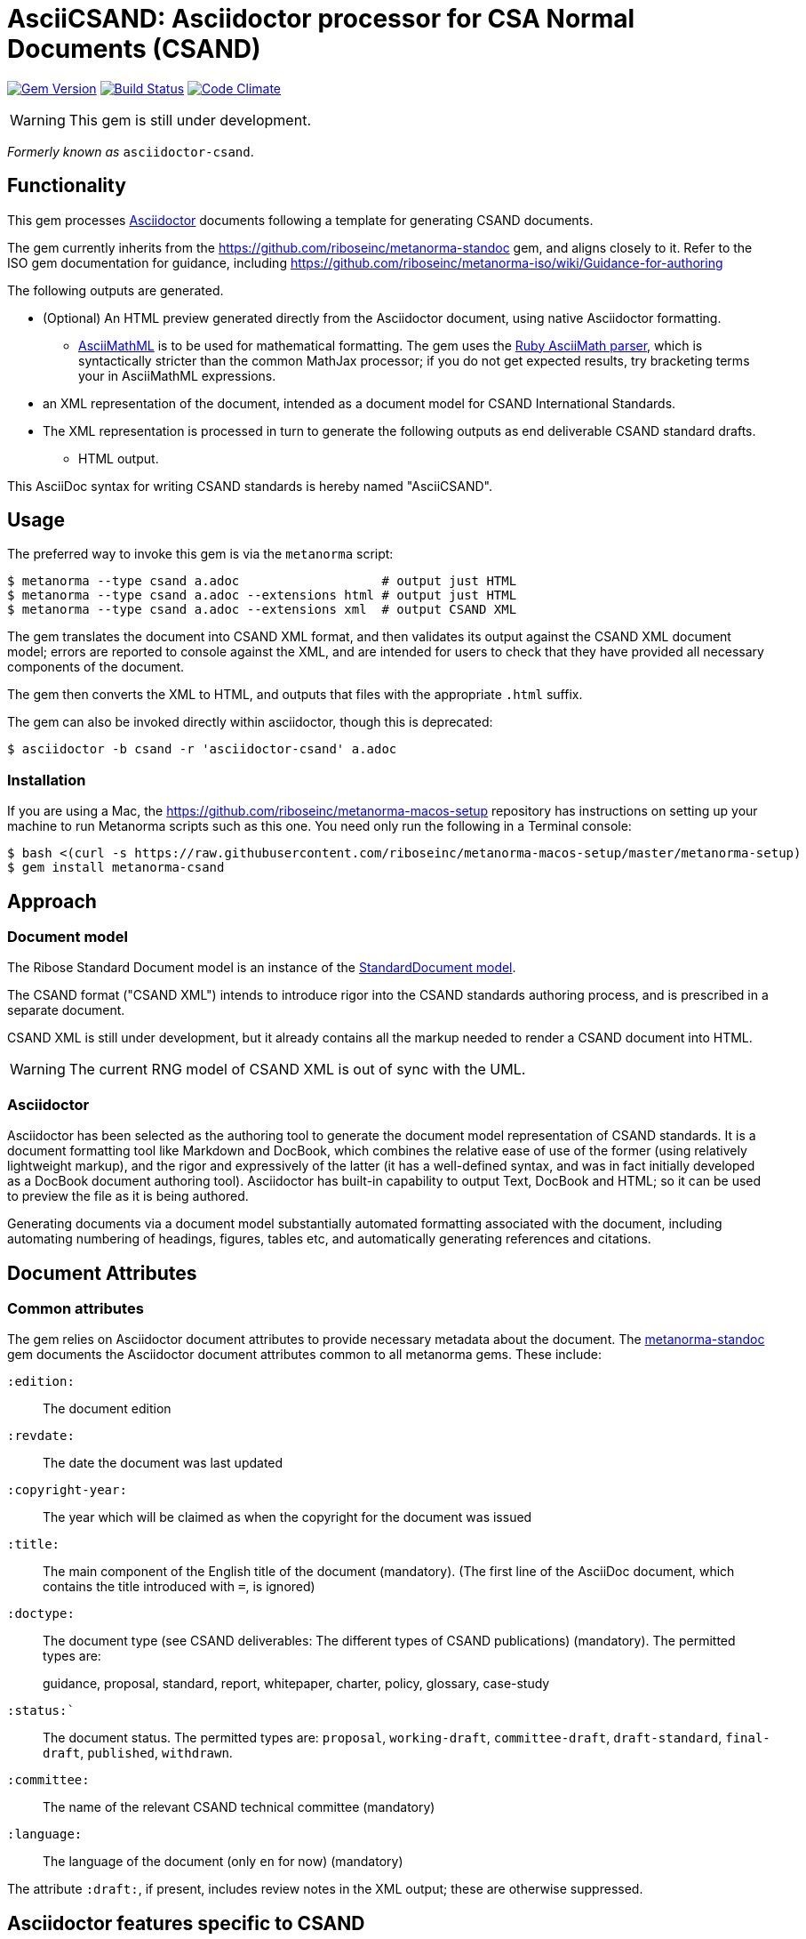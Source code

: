 = AsciiCSAND: Asciidoctor processor for CSA Normal Documents (CSAND)

image:https://img.shields.io/gem/v/metanorma-csand.svg["Gem Version", link="https://rubygems.org/gems/metanorma-csand"]
image:https://img.shields.io/travis/riboseinc/metanorma-csand/master.svg["Build Status", link="https://travis-ci.org/riboseinc/metanorma-csand"]
image:https://codeclimate.com/github/riboseinc/metanorma-csand/badges/gpa.svg["Code Climate", link="https://codeclimate.com/github/riboseinc/metanorma-csand"]

WARNING: This gem is still under development.

_Formerly known as_ `asciidoctor-csand`.

== Functionality

This gem processes http://asciidoctor.org/[Asciidoctor] documents following
a template for generating CSAND documents.

The gem currently inherits from the https://github.com/riboseinc/metanorma-standoc
gem, and aligns closely to it. Refer to the ISO gem documentation
for guidance, including https://github.com/riboseinc/metanorma-iso/wiki/Guidance-for-authoring

The following outputs are generated.

* (Optional) An HTML preview generated directly from the Asciidoctor document,
using native Asciidoctor formatting.
** http://asciimath.org[AsciiMathML] is to be used for mathematical formatting.
The gem uses the https://github.com/asciidoctor/asciimath[Ruby AsciiMath parser],
which is syntactically stricter than the common MathJax processor;
if you do not get expected results, try bracketing terms your in AsciiMathML
expressions.
* an XML representation of the document, intended as a document model for CSAND
International Standards.
* The XML representation is processed in turn to generate the following outputs
as end deliverable CSAND standard drafts.
** HTML output.

This AsciiDoc syntax for writing CSAND standards is hereby named "AsciiCSAND".

== Usage

The preferred way to invoke this gem is via the `metanorma` script:

[source,console]
----
$ metanorma --type csand a.adoc                   # output just HTML
$ metanorma --type csand a.adoc --extensions html # output just HTML
$ metanorma --type csand a.adoc --extensions xml  # output CSAND XML
----

The gem translates the document into CSAND XML format, and then
validates its output against the CSAND XML document model; errors are
reported to console against the XML, and are intended for users to
check that they have provided all necessary components of the
document.

The gem then converts the XML to HTML, and
outputs that files with the appropriate `.html` suffix.

The gem can also be invoked directly within asciidoctor, though this is deprecated:

[source,console]
----
$ asciidoctor -b csand -r 'asciidoctor-csand' a.adoc  
----

=== Installation

If you are using a Mac, the https://github.com/riboseinc/metanorma-macos-setup
repository has instructions on setting up your machine to run Metanorma
scripts such as this one. You need only run the following in a Terminal console:

[source,console]
----
$ bash <(curl -s https://raw.githubusercontent.com/riboseinc/metanorma-macos-setup/master/metanorma-setup)
$ gem install metanorma-csand

----

== Approach
=== Document model

The Ribose Standard Document model is an instance of the
https://github.com/riboseinc/isodoc-models[StandardDocument model].

The CSAND format ("CSAND XML") intends to introduce rigor into the CSAND
standards authoring process, and is prescribed in a separate document.

CSAND XML is still under development, but it already contains all the markup
needed to render a CSAND document into HTML.

WARNING: The current RNG model of CSAND XML is out of sync with the UML.

=== Asciidoctor

Asciidoctor has been selected as the authoring tool to generate the document
model representation of CSAND standards. It is a document formatting tool like
Markdown and DocBook, which combines the relative ease of use of the former
(using relatively lightweight markup), and the rigor and expressively of the
latter (it has a well-defined syntax, and was in fact initially developed as a
DocBook document authoring tool). Asciidoctor has built-in capability to output
Text, DocBook and HTML; so it can be used to preview the file as it is being
authored.

Generating documents via a document model substantially automated formatting
associated with the document, including automating numbering of headings, figures,
tables etc, and automatically generating references and citations.

== Document Attributes

=== Common attributes

The gem relies on Asciidoctor document attributes to provide necessary
metadata about the document. The https://github.com/riboseinc/metanorma-standoc[metanorma-standoc]
gem documents the Asciidoctor document attributes common to all metanorma gems. These include:

`:edition:`:: The document edition

`:revdate:`:: The date the document was last updated

`:copyright-year:`:: The year which will be claimed as when the copyright for
the document was issued

`:title:`:: The main component of the English title of the document
(mandatory). (The first line of the AsciiDoc document, which contains the title
introduced with `=`, is ignored)

`:doctype:`:: The document type (see CSAND deliverables: The different types of
CSAND publications) (mandatory). The permitted types are:
+
--
guidance, proposal, standard, report, whitepaper, charter, policy, glossary, case-study
--

`:status:``:: The document status. The permitted types are: `proposal`,
`working-draft`, `committee-draft`, `draft-standard`, `final-draft`,
`published`, `withdrawn`.

`:committee:`:: The name of the relevant CSAND technical committee
(mandatory)

`:language:` :: The language of the document (only `en` for now)  (mandatory)


The attribute `:draft:`, if present, includes review notes in the XML output;
these are otherwise suppressed.

== Asciidoctor features specific to CSAND

The https://github.com/riboseinc/metanorma-standoc[metanorma-standoc]
gem documents the customisations of Asciidoctor markup common to all metanorma gems. 
The following markup is specific to this gem:

* `+[keyword]#...#+`: encodes keywords, such as "MUST", "MUST NOT". (Encoded as
`<span class="keyword">...</span>`.

== Data Models

The CSAND Standard Document format is an instance of the
https://github.com/riboseinc/isodoc-models[IsoDoc model]. Details of
this general model can be found on its page. Details of the CSAND modifications
to this general model can be found on the https://github.com/riboseinc/metanorma-model-csand[CSAND model]
repository.

== Examples

* link:spec/examples/rfc6350.adoc[] is an AsciiCSAND version of https://tools.ietf.org/html/rfc6350[RFC 6350].
* link:spec/examples/rfc6350.html[] is an HTML file generated from the AsciiCSAND.
* link:spec/examples/rfc6350.doc[] is a Word document generated from the AsciiCSAND.
